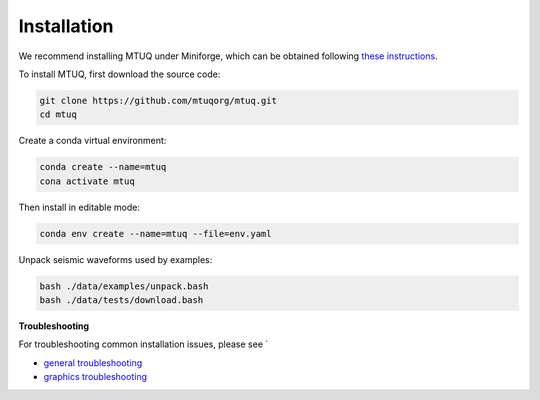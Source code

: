Installation
============

We recommend installing MTUQ under Miniforge, which can be obtained following `these instructions <https://conda-forge.org/download/>`_.


To install MTUQ, first download the source code:

.. code::

   git clone https://github.com/mtuqorg/mtuq.git
   cd mtuq


Create a conda virtual environment:

.. code::

   conda create --name=mtuq
   cona activate mtuq


Then install in editable mode:

.. code::

   conda env create --name=mtuq --file=env.yaml


Unpack seismic waveforms used by examples:

.. code::

    bash ./data/examples/unpack.bash
    bash ./data/tests/download.bash


**Troubleshooting**

For troubleshooting common installation issues, please see `

- `general troubleshooting <https://mtuqorg.github.io/mtuq/install/issues.html>`_

- `graphics troubleshooting <https://mtuqorg.github.io/mtuq/install/graphics.html>`_



